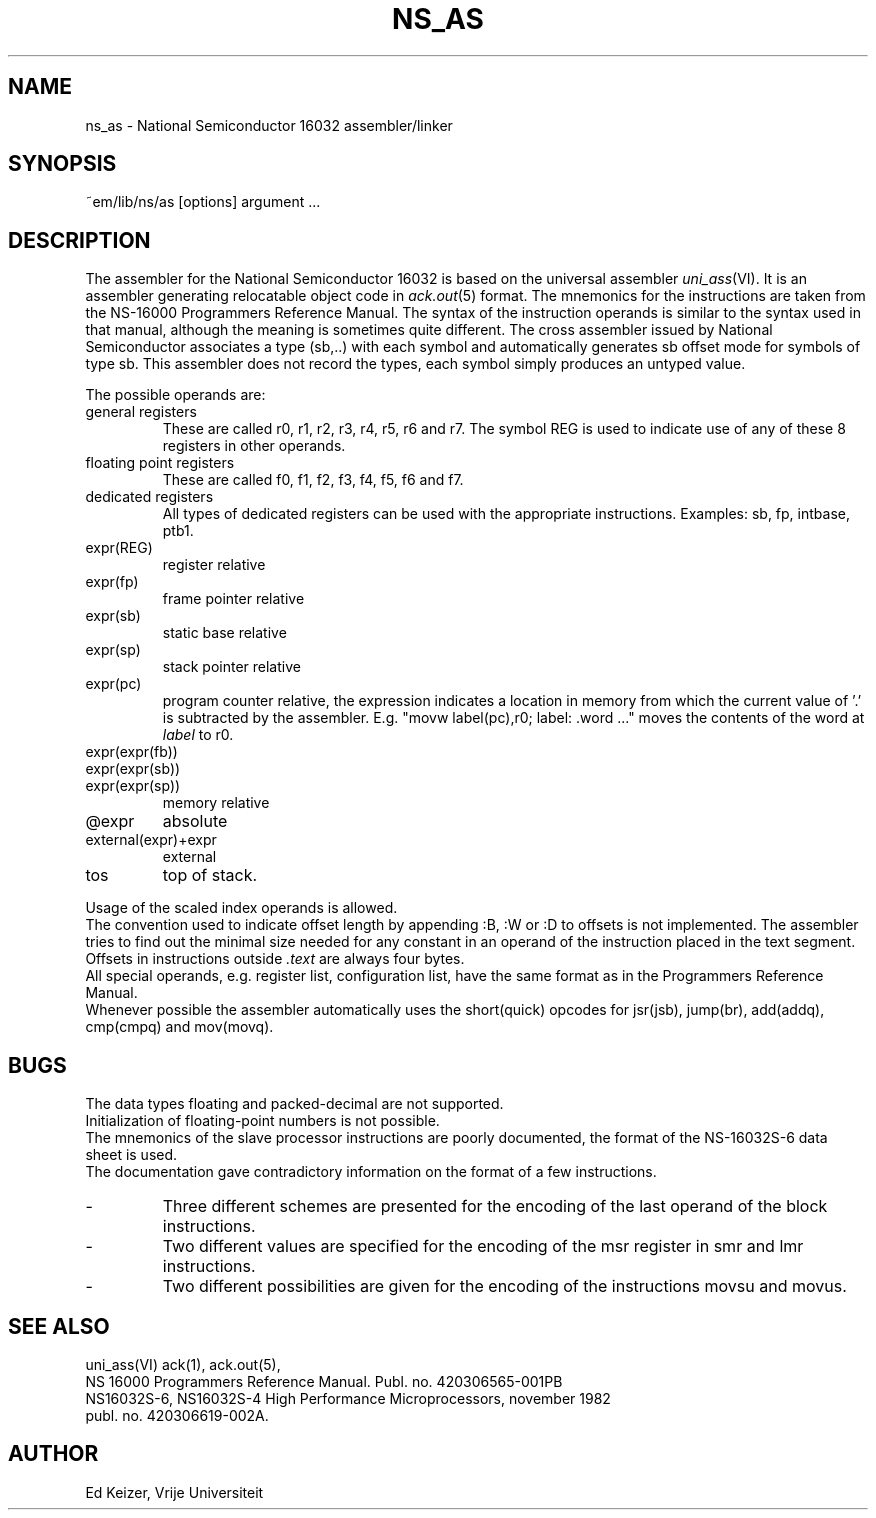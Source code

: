 .\" $Header$
.TH NS_AS 6ACK
.ad
.SH NAME
ns_as \- National Semiconductor 16032 assembler/linker
.SH SYNOPSIS
~em/lib/ns/as [options] argument ...
.SH DESCRIPTION
The assembler for the National Semiconductor 16032 is based
on the universal assembler \fIuni_ass\fP(VI). It is an assembler generating
relocatable object code in \fIack.out\fP(5) format.
The mnemonics for the instructions are taken from the NS-16000
Programmers Reference Manual.
The syntax of the instruction operands is similar to the syntax used
in that manual,
although the meaning is sometimes quite different.
The cross assembler issued by National Semiconductor
associates a type (sb,..) with each symbol
and automatically generates sb offset mode for symbols of type sb.
This assembler does not record the types,
each symbol simply produces an untyped value.
.sp 1
The possible operands are:
.IP "general registers
These are called r0, r1, r2, r3, r4, r5, r6 and r7.
The symbol REG is used to indicate use of any of these 8 registers
in other operands.
.IP "floating point registers
These are called f0, f1, f2, f3, f4, f5, f6 and f7.
.IP "dedicated registers
All types of dedicated registers can be used with the appropriate instructions.
Examples: sb, fp, intbase, ptb1.
.IP expr(REG)
register relative
.IP expr(fp)
frame pointer relative
.IP expr(sb)
static base relative
.IP expr(sp)
stack pointer relative
.IP expr(pc)
program counter relative,
the expression indicates a location in memory from which the current value
of '.' is subtracted by the assembler.
E.g. "movw label(pc),r0; label: .word ..." moves the contents of the word
at \fIlabel\fP to r0.
.IP expr(expr(fb))
.IP expr(expr(sb))
.IP expr(expr(sp))
memory relative
.IP @expr
absolute
.IP external(expr)+expr
external
.IP tos
top of stack.
.PD 0
.sp 1
.PP
Usage of the scaled index operands is allowed.
.br
The convention used to indicate offset length by appending :B, :W or :D
to offsets is not implemented.
The assembler tries to find out the minimal size needed for any constant
in an operand of the instruction placed in the text segment.
Offsets in instructions outside \fI.text\fP are always four bytes.
.PP
All special operands, e.g. register list, configuration list, have
the same format as in the Programmers Reference Manual.
.PP
Whenever possible the assembler automatically uses the short(quick) opcodes for
jsr(jsb), jump(br), add(addq), cmp(cmpq) and mov(movq).
.SH BUGS
The data types floating and packed-decimal are not supported.
.br
Initialization of floating-point numbers is not possible.
.br
The mnemonics of the slave processor instructions are poorly documented,
the format of the NS-16032S-6 data sheet is used.
.br
The documentation gave contradictory information on the format
of a few instructions.
.IP -
Three different schemes are presented for the encoding
of the last operand of the block instructions.
.IP -
Two different values are specified for
the encoding of the msr register in smr and lmr instructions.
.IP -
Two different possibilities are given for the encoding of
the instructions movsu and movus.
.SH "SEE ALSO"
uni_ass(VI)
ack(1),
ack.out(5),
.br
NS 16000 Programmers Reference Manual. Publ. no. 420306565-001PB
.br
NS16032S-6, NS16032S-4 High Performance Microprocessors, november 1982
.br
publ. no. 420306619-002A.
.PD 0
.SH AUTHOR
Ed Keizer, Vrije Universiteit

